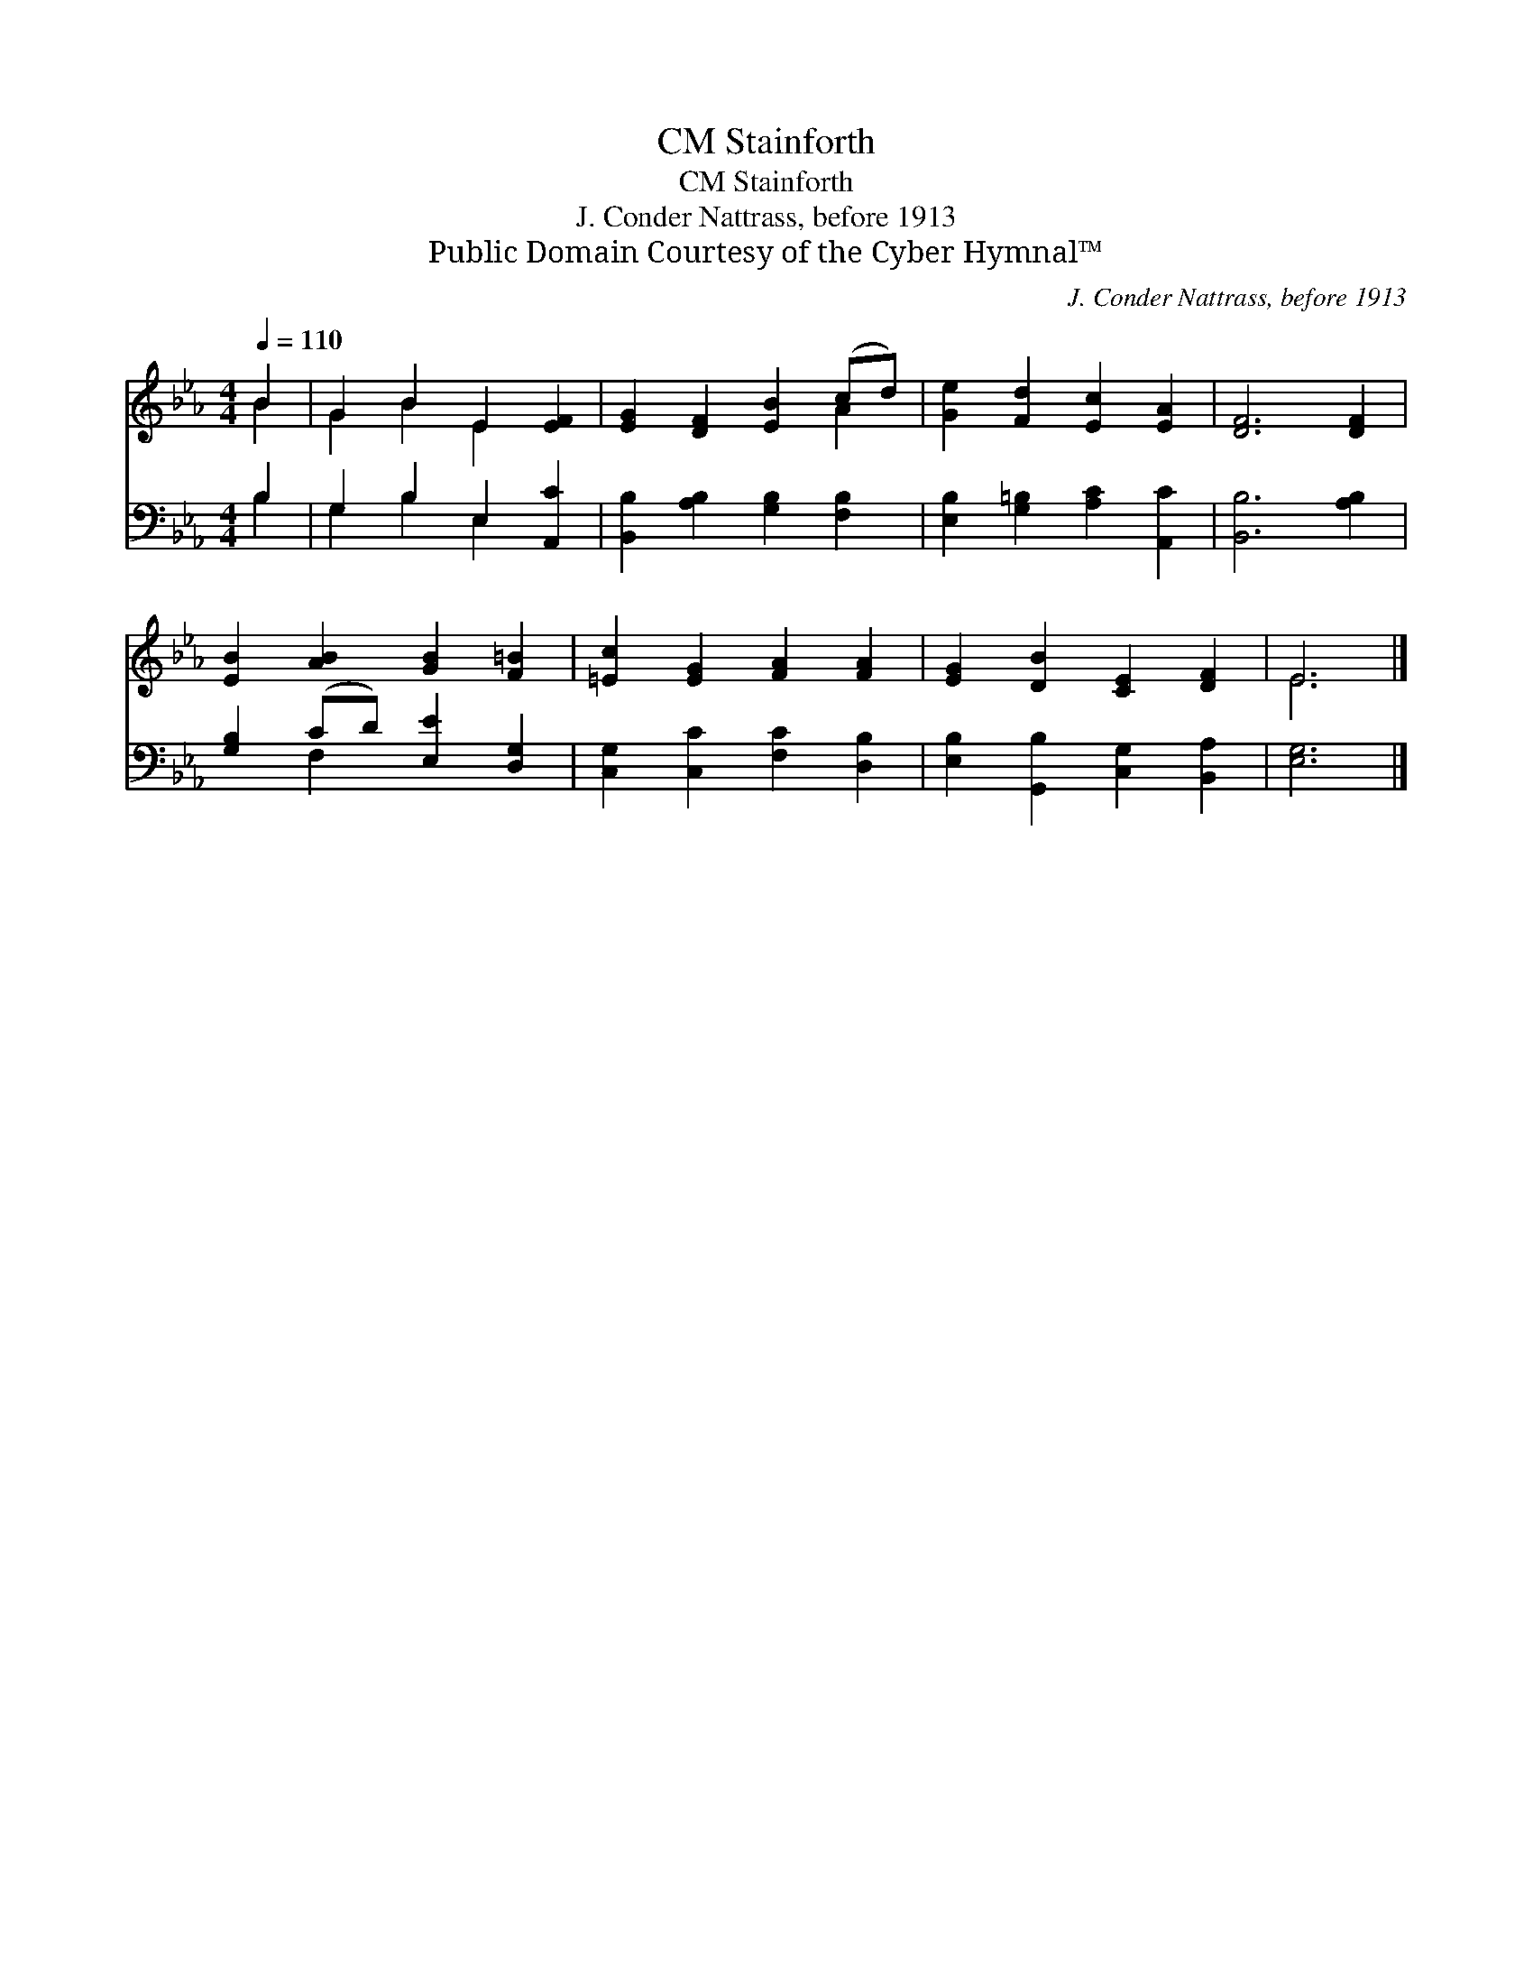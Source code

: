 X:1
T:Stainforth, CM
T:Stainforth, CM
T:J. Conder Nattrass, before 1913
T:Public Domain Courtesy of the Cyber Hymnal™
C:J. Conder Nattrass, before 1913
Z:Public Domain
Z:Courtesy of the Cyber Hymnal™
%%score ( 1 2 ) ( 3 4 )
L:1/8
Q:1/4=110
M:4/4
K:Eb
V:1 treble 
V:2 treble 
V:3 bass 
V:4 bass 
V:1
 B2 | G2 B2 E2 [EF]2 | [EG]2 [DF]2 [EB]2 (cd) | [Ge]2 [Fd]2 [Ec]2 [EA]2 | [DF]6 [DF]2 | %5
 [EB]2 [AB]2 [GB]2 [F=B]2 | [=Ec]2 [EG]2 [FA]2 [FA]2 | [EG]2 [DB]2 [CE]2 [DF]2 | E6 |] %9
V:2
 B2 | G2 B2 E2 x2 | x6 A2 | x8 | x8 | x8 | x8 | x8 | E6 |] %9
V:3
 B,2 | G,2 B,2 E,2 [A,,C]2 | [B,,B,]2 [A,B,]2 [G,B,]2 [F,B,]2 | [E,B,]2 [G,=B,]2 [A,C]2 [A,,C]2 | %4
 [B,,B,]6 [A,B,]2 | [G,B,]2 (CD) [E,E]2 [D,G,]2 | [C,G,]2 [C,C]2 [F,C]2 [D,B,]2 | %7
 [E,B,]2 [G,,B,]2 [C,G,]2 [B,,A,]2 | [E,G,]6 |] %9
V:4
 B,2 | G,2 B,2 E,2 x2 | x8 | x8 | x8 | x2 F,2 x4 | x8 | x8 | x6 |] %9

